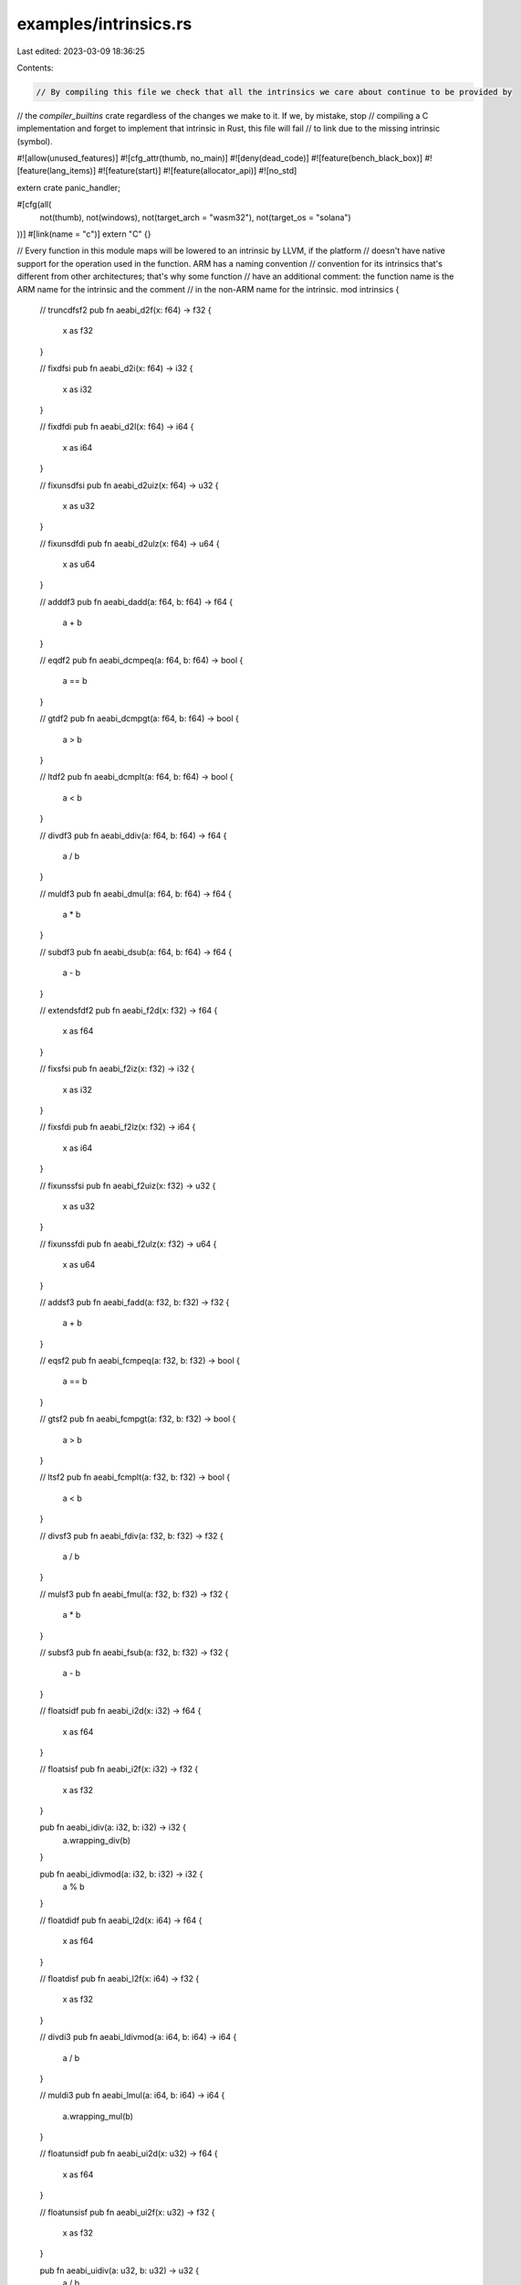 examples/intrinsics.rs
======================

Last edited: 2023-03-09 18:36:25

Contents:

.. code-block:: rs

    // By compiling this file we check that all the intrinsics we care about continue to be provided by
// the `compiler_builtins` crate regardless of the changes we make to it. If we, by mistake, stop
// compiling a C implementation and forget to implement that intrinsic in Rust, this file will fail
// to link due to the missing intrinsic (symbol).

#![allow(unused_features)]
#![cfg_attr(thumb, no_main)]
#![deny(dead_code)]
#![feature(bench_black_box)]
#![feature(lang_items)]
#![feature(start)]
#![feature(allocator_api)]
#![no_std]

extern crate panic_handler;

#[cfg(all(
    not(thumb),
    not(windows),
    not(target_arch = "wasm32"),
    not(target_os = "solana")
))]
#[link(name = "c")]
extern "C" {}

// Every function in this module maps will be lowered to an intrinsic by LLVM, if the platform
// doesn't have native support for the operation used in the function. ARM has a naming convention
// convention for its intrinsics that's different from other architectures; that's why some function
// have an additional comment: the function name is the ARM name for the intrinsic and the comment
// in the non-ARM name for the intrinsic.
mod intrinsics {
    // truncdfsf2
    pub fn aeabi_d2f(x: f64) -> f32 {
        x as f32
    }

    // fixdfsi
    pub fn aeabi_d2i(x: f64) -> i32 {
        x as i32
    }

    // fixdfdi
    pub fn aeabi_d2l(x: f64) -> i64 {
        x as i64
    }

    // fixunsdfsi
    pub fn aeabi_d2uiz(x: f64) -> u32 {
        x as u32
    }

    // fixunsdfdi
    pub fn aeabi_d2ulz(x: f64) -> u64 {
        x as u64
    }

    // adddf3
    pub fn aeabi_dadd(a: f64, b: f64) -> f64 {
        a + b
    }

    // eqdf2
    pub fn aeabi_dcmpeq(a: f64, b: f64) -> bool {
        a == b
    }

    // gtdf2
    pub fn aeabi_dcmpgt(a: f64, b: f64) -> bool {
        a > b
    }

    // ltdf2
    pub fn aeabi_dcmplt(a: f64, b: f64) -> bool {
        a < b
    }

    // divdf3
    pub fn aeabi_ddiv(a: f64, b: f64) -> f64 {
        a / b
    }

    // muldf3
    pub fn aeabi_dmul(a: f64, b: f64) -> f64 {
        a * b
    }

    // subdf3
    pub fn aeabi_dsub(a: f64, b: f64) -> f64 {
        a - b
    }

    // extendsfdf2
    pub fn aeabi_f2d(x: f32) -> f64 {
        x as f64
    }

    // fixsfsi
    pub fn aeabi_f2iz(x: f32) -> i32 {
        x as i32
    }

    // fixsfdi
    pub fn aeabi_f2lz(x: f32) -> i64 {
        x as i64
    }

    // fixunssfsi
    pub fn aeabi_f2uiz(x: f32) -> u32 {
        x as u32
    }

    // fixunssfdi
    pub fn aeabi_f2ulz(x: f32) -> u64 {
        x as u64
    }

    // addsf3
    pub fn aeabi_fadd(a: f32, b: f32) -> f32 {
        a + b
    }

    // eqsf2
    pub fn aeabi_fcmpeq(a: f32, b: f32) -> bool {
        a == b
    }

    // gtsf2
    pub fn aeabi_fcmpgt(a: f32, b: f32) -> bool {
        a > b
    }

    // ltsf2
    pub fn aeabi_fcmplt(a: f32, b: f32) -> bool {
        a < b
    }

    // divsf3
    pub fn aeabi_fdiv(a: f32, b: f32) -> f32 {
        a / b
    }

    // mulsf3
    pub fn aeabi_fmul(a: f32, b: f32) -> f32 {
        a * b
    }

    // subsf3
    pub fn aeabi_fsub(a: f32, b: f32) -> f32 {
        a - b
    }

    // floatsidf
    pub fn aeabi_i2d(x: i32) -> f64 {
        x as f64
    }

    // floatsisf
    pub fn aeabi_i2f(x: i32) -> f32 {
        x as f32
    }

    pub fn aeabi_idiv(a: i32, b: i32) -> i32 {
        a.wrapping_div(b)
    }

    pub fn aeabi_idivmod(a: i32, b: i32) -> i32 {
        a % b
    }

    // floatdidf
    pub fn aeabi_l2d(x: i64) -> f64 {
        x as f64
    }

    // floatdisf
    pub fn aeabi_l2f(x: i64) -> f32 {
        x as f32
    }

    // divdi3
    pub fn aeabi_ldivmod(a: i64, b: i64) -> i64 {
        a / b
    }

    // muldi3
    pub fn aeabi_lmul(a: i64, b: i64) -> i64 {
        a.wrapping_mul(b)
    }

    // floatunsidf
    pub fn aeabi_ui2d(x: u32) -> f64 {
        x as f64
    }

    // floatunsisf
    pub fn aeabi_ui2f(x: u32) -> f32 {
        x as f32
    }

    pub fn aeabi_uidiv(a: u32, b: u32) -> u32 {
        a / b
    }

    pub fn aeabi_uidivmod(a: u32, b: u32) -> u32 {
        a % b
    }

    // floatundidf
    pub fn aeabi_ul2d(x: u64) -> f64 {
        x as f64
    }

    // floatundisf
    pub fn aeabi_ul2f(x: u64) -> f32 {
        x as f32
    }

    // udivdi3
    pub fn aeabi_uldivmod(a: u64, b: u64) -> u64 {
        a * b
    }

    pub fn moddi3(a: i64, b: i64) -> i64 {
        a % b
    }

    pub fn mulodi4(a: i64, b: i64) -> i64 {
        a * b
    }

    pub fn umoddi3(a: u64, b: u64) -> u64 {
        a % b
    }

    pub fn muloti4(a: u128, b: u128) -> Option<u128> {
        a.checked_mul(b)
    }

    pub fn multi3(a: u128, b: u128) -> u128 {
        a.wrapping_mul(b)
    }

    pub fn ashlti3(a: u128, b: usize) -> u128 {
        a >> b
    }

    pub fn ashrti3(a: u128, b: usize) -> u128 {
        a << b
    }

    pub fn lshrti3(a: i128, b: usize) -> i128 {
        a >> b
    }

    pub fn udivti3(a: u128, b: u128) -> u128 {
        a / b
    }

    pub fn umodti3(a: u128, b: u128) -> u128 {
        a % b
    }

    pub fn divti3(a: i128, b: i128) -> i128 {
        a / b
    }

    pub fn modti3(a: i128, b: i128) -> i128 {
        a % b
    }

    pub fn udivsi3(a: u32, b: u32) -> u32 {
        a / b
    }
}

fn run() {
    use core::hint::black_box as bb;
    use intrinsics::*;

    bb(aeabi_d2f(bb(2.)));
    bb(aeabi_d2i(bb(2.)));
    bb(aeabi_d2l(bb(2.)));
    bb(aeabi_d2uiz(bb(2.)));
    bb(aeabi_d2ulz(bb(2.)));
    bb(aeabi_dadd(bb(2.), bb(3.)));
    bb(aeabi_dcmpeq(bb(2.), bb(3.)));
    bb(aeabi_dcmpgt(bb(2.), bb(3.)));
    bb(aeabi_dcmplt(bb(2.), bb(3.)));
    bb(aeabi_ddiv(bb(2.), bb(3.)));
    bb(aeabi_dmul(bb(2.), bb(3.)));
    bb(aeabi_dsub(bb(2.), bb(3.)));
    bb(aeabi_f2d(bb(2.)));
    bb(aeabi_f2iz(bb(2.)));
    bb(aeabi_f2lz(bb(2.)));
    bb(aeabi_f2uiz(bb(2.)));
    bb(aeabi_f2ulz(bb(2.)));
    bb(aeabi_fadd(bb(2.), bb(3.)));
    bb(aeabi_fcmpeq(bb(2.), bb(3.)));
    bb(aeabi_fcmpgt(bb(2.), bb(3.)));
    bb(aeabi_fcmplt(bb(2.), bb(3.)));
    bb(aeabi_fdiv(bb(2.), bb(3.)));
    bb(aeabi_fmul(bb(2.), bb(3.)));
    bb(aeabi_fsub(bb(2.), bb(3.)));
    bb(aeabi_i2d(bb(2)));
    bb(aeabi_i2f(bb(2)));
    bb(aeabi_idiv(bb(2), bb(3)));
    bb(aeabi_idivmod(bb(2), bb(3)));
    bb(aeabi_l2d(bb(2)));
    bb(aeabi_l2f(bb(2)));
    bb(aeabi_ldivmod(bb(2), bb(3)));
    bb(aeabi_lmul(bb(2), bb(3)));
    bb(aeabi_ui2d(bb(2)));
    bb(aeabi_ui2f(bb(2)));
    bb(aeabi_uidiv(bb(2), bb(3)));
    bb(aeabi_uidivmod(bb(2), bb(3)));
    bb(aeabi_ul2d(bb(2)));
    bb(aeabi_ul2f(bb(2)));
    bb(aeabi_uldivmod(bb(2), bb(3)));
    bb(moddi3(bb(2), bb(3)));
    bb(mulodi4(bb(2), bb(3)));
    bb(umoddi3(bb(2), bb(3)));
    bb(muloti4(bb(2), bb(2)));
    bb(multi3(bb(2), bb(2)));
    bb(ashlti3(bb(2), bb(2)));
    bb(ashrti3(bb(2), bb(2)));
    bb(lshrti3(bb(2), bb(2)));
    bb(udivti3(bb(2), bb(2)));
    bb(umodti3(bb(2), bb(2)));
    bb(divti3(bb(2), bb(2)));
    bb(modti3(bb(2), bb(2)));
    bb(udivsi3(bb(2), bb(2)));

    something_with_a_dtor(&|| assert_eq!(bb(1), 1));

    extern "C" {
        fn rust_begin_unwind(x: usize);
    }
    // if bb(false) {
    unsafe {
        rust_begin_unwind(0);
    }
    // }
}

fn something_with_a_dtor(f: &dyn Fn()) {
    struct A<'a>(&'a (dyn Fn() + 'a));

    impl<'a> Drop for A<'a> {
        fn drop(&mut self) {
            (self.0)();
        }
    }
    let _a = A(f);
    f();
}

#[cfg(not(thumb))]
#[start]
fn main(_: isize, _: *const *const u8) -> isize {
    run();
    0
}

#[cfg(thumb)]
#[no_mangle]
pub fn _start() -> ! {
    run();
    loop {}
}

#[cfg(windows)]
#[link(name = "kernel32")]
#[link(name = "msvcrt")]
extern "C" {}

// ARM targets need these symbols
#[no_mangle]
pub fn __aeabi_unwind_cpp_pr0() {}

#[no_mangle]
pub fn __aeabi_unwind_cpp_pr1() {}

#[cfg(not(windows))]
#[allow(non_snake_case)]
#[no_mangle]
pub fn _Unwind_Resume() {}

#[cfg(not(windows))]
#[lang = "eh_personality"]
#[no_mangle]
pub extern "C" fn eh_personality() {}

#[cfg(all(windows, target_env = "gnu"))]
mod mingw_unwinding {
    #[no_mangle]
    pub fn rust_eh_personality() {}
    #[no_mangle]
    pub fn rust_eh_unwind_resume() {}
    #[no_mangle]
    pub fn rust_eh_register_frames() {}
    #[no_mangle]
    pub fn rust_eh_unregister_frames() {}
}


